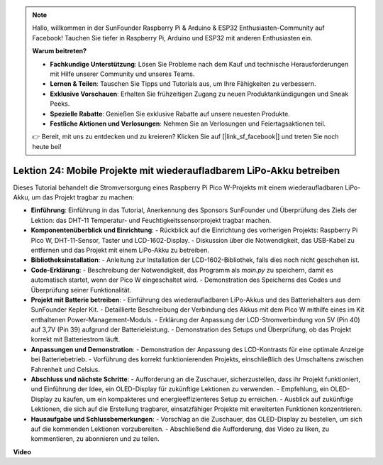 .. note::

    Hallo, willkommen in der SunFounder Raspberry Pi & Arduino & ESP32 Enthusiasten-Community auf Facebook! Tauchen Sie tiefer in Raspberry Pi, Arduino und ESP32 mit anderen Enthusiasten ein.

    **Warum beitreten?**

    - **Fachkundige Unterstützung**: Lösen Sie Probleme nach dem Kauf und technische Herausforderungen mit Hilfe unserer Community und unseres Teams.
    - **Lernen & Teilen**: Tauschen Sie Tipps und Tutorials aus, um Ihre Fähigkeiten zu verbessern.
    - **Exklusive Vorschauen**: Erhalten Sie frühzeitigen Zugang zu neuen Produktankündigungen und Sneak Peeks.
    - **Spezielle Rabatte**: Genießen Sie exklusive Rabatte auf unsere neuesten Produkte.
    - **Festliche Aktionen und Verlosungen**: Nehmen Sie an Verlosungen und Feiertagsaktionen teil.

    👉 Bereit, mit uns zu entdecken und zu kreieren? Klicken Sie auf [|link_sf_facebook|] und treten Sie noch heute bei!

Lektion 24: Mobile Projekte mit wiederaufladbarem LiPo-Akku betreiben
=============================================================================

Dieses Tutorial behandelt die Stromversorgung eines Raspberry Pi Pico W-Projekts mit einem wiederaufladbaren LiPo-Akku, um das Projekt tragbar zu machen:

* **Einführung**: Einführung in das Tutorial, Anerkennung des Sponsors SunFounder und Überprüfung des Ziels der Lektion: das DHT-11 Temperatur- und Feuchtigkeitssensorprojekt tragbar machen.
* **Komponentenüberblick und Einrichtung**:
  - Rückblick auf die Einrichtung des vorherigen Projekts: Raspberry Pi Pico W, DHT-11-Sensor, Taster und LCD-1602-Display.
  - Diskussion über die Notwendigkeit, das USB-Kabel zu entfernen und das Projekt mit einem LiPo-Akku zu betreiben.
* **Bibliotheksinstallation**:
  - Anleitung zur Installation der LCD-1602-Bibliothek, falls dies noch nicht geschehen ist.
* **Code-Erklärung**:
  - Beschreibung der Notwendigkeit, das Programm als `main.py` zu speichern, damit es automatisch startet, wenn der Pico W eingeschaltet wird.
  - Demonstration des Speicherns des Codes und Überprüfung seiner Funktionalität.
* **Projekt mit Batterie betreiben**:
  - Einführung des wiederaufladbaren LiPo-Akkus und des Batteriehalters aus dem SunFounder Kepler Kit.
  - Detaillierte Beschreibung der Verbindung des Akkus mit dem Pico W mithilfe eines im Kit enthaltenen Power-Management-Moduls.
  - Erklärung der Anpassung der LCD-Stromverbindung von 5V (Pin 40) auf 3,7V (Pin 39) aufgrund der Batterieleistung.
  - Demonstration des Setups und Überprüfung, ob das Projekt korrekt mit Batteriestrom läuft.
* **Anpassungen und Demonstration**:
  - Demonstration der Anpassung des LCD-Kontrasts für eine optimale Anzeige bei Batteriebetrieb.
  - Vorführung des korrekt funktionierenden Projekts, einschließlich des Umschaltens zwischen Fahrenheit und Celsius.
* **Abschluss und nächste Schritte**:
  - Aufforderung an die Zuschauer, sicherzustellen, dass ihr Projekt funktioniert, und Einführung der Idee, ein OLED-Display für zukünftige Lektionen zu verwenden.
  - Empfehlung, ein OLED-Display zu kaufen, um ein kompakteres und energieeffizienteres Setup zu erreichen.
  - Ausblick auf zukünftige Lektionen, die sich auf die Erstellung tragbarer, einsatzfähiger Projekte mit erweiterten Funktionen konzentrieren.
* **Hausaufgabe und Schlussbemerkungen**:
  - Vorschlag an die Zuschauer, das OLED-Display zu bestellen, um sich auf die kommenden Lektionen vorzubereiten.
  - Abschließend die Aufforderung, das Video zu liken, zu kommentieren, zu abonnieren und zu teilen.

**Video**

.. raw:: html

    <iframe width="700" height="500" src="https://www.youtube.com/embed/NhfkOEmZoLQ?si=jxNyNl9DCKlqr4PJ" title="YouTube video player" frameborder="0" allow="accelerometer; autoplay; clipboard-write; encrypted-media; gyroscope; picture-in-picture; web-share" allowfullscreen></iframe>

